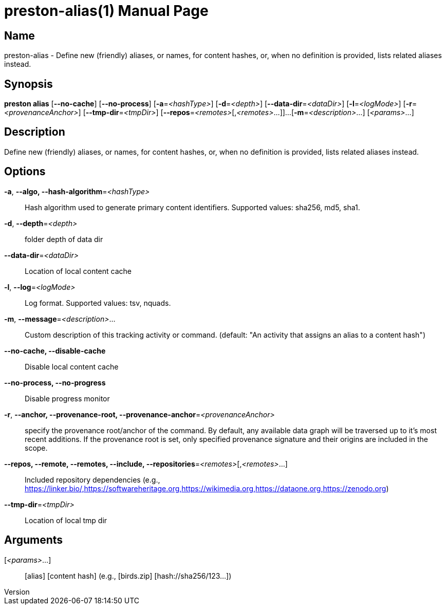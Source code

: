 // tag::picocli-generated-full-manpage[]
// tag::picocli-generated-man-section-header[]
:doctype: manpage
:revnumber: 
:manmanual: Preston Manual
:mansource: 
:man-linkstyle: pass:[blue R < >]
= preston-alias(1)

// end::picocli-generated-man-section-header[]

// tag::picocli-generated-man-section-name[]
== Name

preston-alias - Define new (friendly) aliases, or names, for content hashes, or, when no definition is provided, lists related aliases instead.


// end::picocli-generated-man-section-name[]

// tag::picocli-generated-man-section-synopsis[]
== Synopsis

*preston alias* [*--no-cache*] [*--no-process*] [*-a*=_<hashType>_] [*-d*=_<depth>_]
              [*--data-dir*=_<dataDir>_] [*-l*=_<logMode>_] [*-r*=_<provenanceAnchor>_]
              [*--tmp-dir*=_<tmpDir>_] [*--repos*=_<remotes>_[,_<remotes>_...]]...
              [*-m*=_<description>_...] [_<params>_...]

// end::picocli-generated-man-section-synopsis[]

// tag::picocli-generated-man-section-description[]
== Description

Define new (friendly) aliases, or names, for content hashes, or, when no definition is provided, lists related aliases instead.


// end::picocli-generated-man-section-description[]

// tag::picocli-generated-man-section-options[]
== Options

*-a*, *--algo, --hash-algorithm*=_<hashType>_::
  Hash algorithm used to generate primary content identifiers. Supported values: sha256, md5, sha1.

*-d*, *--depth*=_<depth>_::
  folder depth of data dir

*--data-dir*=_<dataDir>_::
  Location of local content cache

*-l*, *--log*=_<logMode>_::
  Log format. Supported values: tsv, nquads.

*-m*, *--message*=_<description>_...::
  Custom description of this tracking activity or command. (default: "An activity that assigns an alias to a content hash")

*--no-cache, --disable-cache*::
  Disable local content cache

*--no-process, --no-progress*::
  Disable progress monitor

*-r*, *--anchor, --provenance-root, --provenance-anchor*=_<provenanceAnchor>_::
  specify the provenance root/anchor of the command. By default, any available data graph will be traversed up to it's most recent additions. If the provenance root is set, only specified provenance signature and their origins are included in the scope.

*--repos, --remote, --remotes, --include, --repositories*=_<remotes>_[,_<remotes>_...]::
  Included repository dependencies (e.g., https://linker.bio/,https://softwareheritage.org,https://wikimedia.org,https://dataone.org,https://zenodo.org)

*--tmp-dir*=_<tmpDir>_::
  Location of local tmp dir

// end::picocli-generated-man-section-options[]

// tag::picocli-generated-man-section-arguments[]
== Arguments

[_<params>_...]::
  [alias] [content hash] (e.g., [birds.zip] [hash://sha256/123...])

// end::picocli-generated-man-section-arguments[]

// tag::picocli-generated-man-section-commands[]
// end::picocli-generated-man-section-commands[]

// tag::picocli-generated-man-section-exit-status[]
// end::picocli-generated-man-section-exit-status[]

// tag::picocli-generated-man-section-footer[]
// end::picocli-generated-man-section-footer[]

// end::picocli-generated-full-manpage[]
